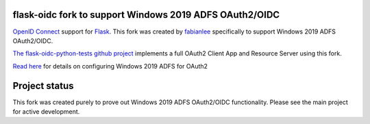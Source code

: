 flask-oidc fork to support Windows 2019 ADFS OAuth2/OIDC
==========

`OpenID Connect <https://openid.net/connect/>`_ support for `Flask <http://flask.pocoo.org/>`_.  This fork was created by `fabianlee <https://github.com/fabianlee>`_ specifically to support Windows 2019 ADFS OAuth2/OIDC.

`The flask-oidc-python-tests github project <https://github.com/fabianlee/flask-oidc-python-tests>`_ implements a full OAuth2 Client App and Resource Server using this fork.

`Read here <https://fabianlee.org/2022/08/22/microsoft-configuring-an-application-group-for-oauth2-oidc-on-adfs-2019/>`_ for details on configuring Windows 2019 ADFS for OAuth2


Project status
==============

This fork was created purely to prove out Windows 2019 ADFS OAuth2/OIDC functionality.  Please see the main project for active development.

